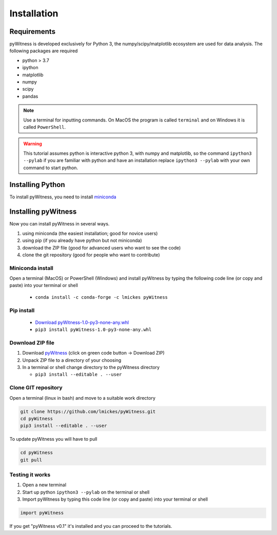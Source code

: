 ============
Installation
============


Requirements
------------

pyWitness is developed exclusively for Python 3, the numpy/scipy/matplotlib ecosystem are used for data analysis. The following packages are required

* python > 3.7
* ipython
* matplotlib 
* numpy
* scipy 
*  pandas

.. note :: 
   Use a terminal for inputting commands. On MacOS the program is called ``terminal`` and on Windows it
   is called ``PowerShell``.

.. warning :: 
   This tutorial assumes python is interactive python 3, with numpy and matplotlib, so the command ``ipython3 --pylab`` if you are familiar with python and have an installation replace ``ipython3 --pylab`` with your own command to start python.

Installing Python
-----------------

To install pyWitness, you need to install `miniconda <https://docs.conda.io/en/latest/miniconda.html>`_ 

Installing pyWitness
--------------------

Now you can install pyWitness in several ways.

1. using miniconda (the easiest installation; good for novice users)
2. using pip (if you already have python but not miniconda)
3. download the ZIP file (good for advanced users who want to see the code)
4. clone the git repository (good for people who want to contribute)


Miniconda install
^^^^^^^^^^^^^^^^^
Open a terminal (MacOS) or PowerShell (Windows) and install pyWitness by typing the following code line (or copy and paste) into your terminal or shell 

     * ``conda install -c conda-forge -c lmickes pyWitness``
     
Pip install
^^^^^^^^^^^
      * `Download pyWitness-1.0-py3-none-any.whl <https://github.com/lmickes/pyWitness/releases/download/v1.0/pyWitness-1.0-py3-none-any.whl>`_
      * ``pip3 install pyWitness-1.0-py3-none-any.whl``

Download ZIP file
^^^^^^^^^^^^^^^^^

1. Download `pyWitness <https://github.com/lmickes/pyWitness>`_ (click on green code button -> Download ZIP)
2. Unpack ZIP file to a directory of your choosing  
3. In a terminal or shell change directory to the pyWitness directory

   * ``pip3 install --editable . --user``

Clone GIT repository
^^^^^^^^^^^^^^^^^^^^

Open a terminal (linux in bash) and move to a suitable work directory

.. code-block :: shell
   
   git clone https://github.com/lmickes/pyWitness.git
   cd pyWitness   
   pip3 install --editable . --user

To update pyWitness you will have to pull

.. code-block :: shell
   
   cd pyWitness
   git pull

Testing it works
^^^^^^^^^^^^^^^^

1. Open a new terminal 
2. Start up python ``ipython3 --pylab`` on the terminal or shell
3. Import pyWitness by typing this code line (or copy and paste) into your terminal or shell

.. code-block :: python

   import pyWitness
   
If you get "pyWitness v0.1" it's installed and you can proceed to the tutorials.

